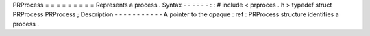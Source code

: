 PRProcess
=
=
=
=
=
=
=
=
=
Represents
a
process
.
Syntax
-
-
-
-
-
-
:
:
#
include
<
prproces
.
h
>
typedef
struct
PRProcess
PRProcess
;
Description
-
-
-
-
-
-
-
-
-
-
-
A
pointer
to
the
opaque
:
ref
:
PRProcess
structure
identifies
a
process
.
